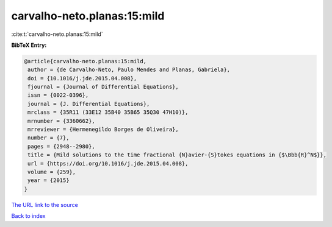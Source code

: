 carvalho-neto.planas:15:mild
============================

:cite:t:`carvalho-neto.planas:15:mild`

**BibTeX Entry:**

.. code-block:: bibtex

   @article{carvalho-neto.planas:15:mild,
    author = {de Carvalho-Neto, Paulo Mendes and Planas, Gabriela},
    doi = {10.1016/j.jde.2015.04.008},
    fjournal = {Journal of Differential Equations},
    issn = {0022-0396},
    journal = {J. Differential Equations},
    mrclass = {35R11 (33E12 35B40 35B65 35Q30 47H10)},
    mrnumber = {3360662},
    mrreviewer = {Hermenegildo Borges de Oliveira},
    number = {7},
    pages = {2948--2980},
    title = {Mild solutions to the time fractional {N}avier-{S}tokes equations in {$\Bbb{R}^N$}},
    url = {https://doi.org/10.1016/j.jde.2015.04.008},
    volume = {259},
    year = {2015}
   }
`The URL link to the source <ttps://doi.org/10.1016/j.jde.2015.04.008}>`_


`Back to index <../By-Cite-Keys.html>`_
